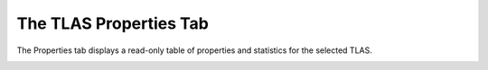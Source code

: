 The TLAS Properties Tab
-----------------------

The Properties tab displays a read-only table of properties and statistics for
the selected TLAS.

.. image:: media/tlas/tlas_properties_1.png
